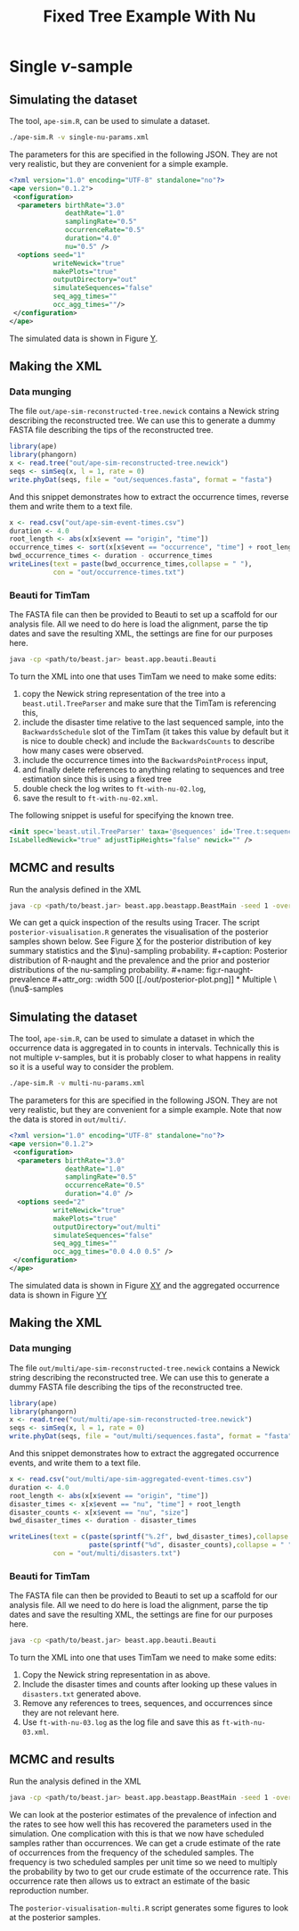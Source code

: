 #+title: Fixed Tree Example With Nu

* Single \(\nu\)-sample

** Simulating the dataset

The tool, =ape-sim.R=, can be used to simulate a dataset.

#+begin_src sh
  ./ape-sim.R -v single-nu-params.xml
#+end_src

The parameters for this are specified in the following JSON. They are not very
realistic, but they are convenient for a simple example.

#+begin_src xml :tangle single-nu-params.xml
<?xml version="1.0" encoding="UTF-8" standalone="no"?>
<ape version="0.1.2">
 <configuration>
  <parameters birthRate="3.0"
              deathRate="1.0"
              samplingRate="0.5"
              occurrenceRate="0.5"
              duration="4.0"
              nu="0.5" />
  <options seed="1"
           writeNewick="true"
           makePlots="true"
           outputDirectory="out"
           simulateSequences="false"
           seq_agg_times=""
           occ_agg_times=""/>
 </configuration>
</ape>
#+end_src

The simulated data is shown in Figure [[fig:simulation][Y]].

#+caption: Full transmission tree and event counts
#+name: fig:simulation
#+attr_org: :width 700
[[./out/ape-simulation-figure.png]]

** Making the XML

*** Data munging

The file =out/ape-sim-reconstructed-tree.newick= contains a Newick string
describing the reconstructed tree. We can use this to generate a dummy FASTA
file describing the tips of the reconstructed tree.

#+begin_src R
  library(ape)
  library(phangorn)
  x <- read.tree("out/ape-sim-reconstructed-tree.newick")
  seqs <- simSeq(x, l = 1, rate = 0)
  write.phyDat(seqs, file = "out/sequences.fasta", format = "fasta")
#+end_src

And this snippet demonstrates how to extract the occurrence times, reverse them
and write them to a text file.

#+begin_src R
  x <- read.csv("out/ape-sim-event-times.csv")
  duration <- 4.0
  root_length <- abs(x[x$event == "origin", "time"])
  occurrence_times <- sort(x[x$event == "occurrence", "time"] + root_length)
  bwd_occurrence_times <- duration - occurrence_times
  writeLines(text = paste(bwd_occurrence_times,collapse = " "),
             con = "out/occurrence-times.txt")
#+end_src

*** Beauti for TimTam

The FASTA file can then be provided to Beauti to set up a scaffold for our
analysis file. All we need to do here is load the alignment, parse the tip dates
and save the resulting XML, the settings are fine for our purposes here.

#+begin_src sh
  java -cp <path/to/beast.jar> beast.app.beauti.Beauti
#+end_src

To turn the XML into one that uses TimTam we need to make some edits:

1. copy the Newick string representation of the tree into a
   =beast.util.TreeParser= and make sure that the TimTam is referencing this,
2. include the disaster time relative to the last sequenced sample, into the
   =BackwardsSchedule= slot of the TimTam (it takes this value by default but it
   is nice to double check) and include the =BackwardsCounts= to describe how many
   cases were observed.
3. include the occurrence times into the =BackwardsPointProcess= input,
4. and finally delete references to anything relating to sequences and tree
   estimation since this is using a fixed tree
5. double check the log writes to =ft-with-nu-02.log=,
6. save the result to =ft-with-nu-02.xml=.

The following snippet is useful for specifying the known tree.

#+begin_src xml
  <init spec='beast.util.TreeParser' taxa='@sequences' id='Tree.t:sequences'
  IsLabelledNewick="true" adjustTipHeights="false" newick="" />
#+end_src

** MCMC and results

Run the analysis defined in the XML

#+begin_src sh
  java -cp <path/to/beast.jar> beast.app.beastapp.BeastMain -seed 1 -overwrite ft-with-nu-02.xml
#+end_src

We can get a quick inspection of the results using Tracer. The script
=posterior-visualisation.R= generates the visualisation of the posterior samples
shown below. See Figure [[fig:r-naught-prevalence][X]] for the posterior distribution of key summary
statistics and the \(\nu)-sampling probability.

#+caption: Posterior distribution of R-naught and the prevalence and the prior and posterior distributions of the nu-sampling probability.
#+name: fig:r-naught-prevalence
#+attr_org: :width 500
[[./out/posterior-plot.png]]

* Multiple \(\nu\)-samples

** Simulating the dataset

The tool, =ape-sim.R=, can be used to simulate a dataset in which the occurrence
data is aggregated in to counts in intervals. Technically this is not multiple
\(\nu\)-samples, but it is probably closer to what happens in reality so it is a
useful way to consider the problem.

#+begin_src sh
  ./ape-sim.R -v multi-nu-params.xml
#+end_src

The parameters for this are specified in the following JSON. They are not very
realistic, but they are convenient for a simple example. Note that now the data
is stored in =out/multi/=.

#+begin_src xml :tangle multi-nu-params.xml
<?xml version="1.0" encoding="UTF-8" standalone="no"?>
<ape version="0.1.2">
 <configuration>
  <parameters birthRate="3.0"
              deathRate="1.0"
              samplingRate="0.5"
              occurrenceRate="0.5"
              duration="4.0" />
  <options seed="2"
           writeNewick="true"
           makePlots="true"
           outputDirectory="out/multi"
           simulateSequences="false"
           seq_agg_times=""
           occ_agg_times="0.0 4.0 0.5" />
 </configuration>
</ape>
#+end_src

The simulated data is shown in Figure [[fig:multi-nu-simulation][XY]] and the aggregated occurrence data is shown in Figure [[fig:multi-nu-simulation-agg][YY]]

#+caption: Simulation of transmission tree with histogram of leaf types.
#+name: fig:multi-nu-simulation
#+attr_org: :width 500
[[./out/multi/ape-simulation-figure.png]]

#+caption: Aggregated occurrence counts from the simulation shown in Figure [[fig:multi-nu-simulation][XY]].
#+name: fig:multi-nu-simulation-agg
#+attr_org: :width 500
[[./out/multi/ape-simulation-figure-aggregated.png]]

** Making the XML

*** Data munging

The file =out/multi/ape-sim-reconstructed-tree.newick= contains a Newick string
describing the reconstructed tree. We can use this to generate a dummy FASTA
file describing the tips of the reconstructed tree.

#+begin_src R
  library(ape)
  library(phangorn)
  x <- read.tree("out/multi/ape-sim-reconstructed-tree.newick")
  seqs <- simSeq(x, l = 1, rate = 0)
  write.phyDat(seqs, file = "out/multi/sequences.fasta", format = "fasta")
#+end_src

And this snippet demonstrates how to extract the aggregated occurrence events,
and write them to a text file.

#+begin_src R
    x <- read.csv("out/multi/ape-sim-aggregated-event-times.csv")
    duration <- 4.0
    root_length <- abs(x[x$event == "origin", "time"])
    disaster_times <- x[x$event == "nu", "time"] + root_length
    disaster_counts <- x[x$event == "nu", "size"]
    bwd_disaster_times <- duration - disaster_times

    writeLines(text = c(paste(sprintf("%.2f", bwd_disaster_times),collapse = " "),
                        paste(sprintf("%d", disaster_counts),collapse = " ")),
               con = "out/multi/disasters.txt")
#+end_src

*** Beauti for TimTam

The FASTA file can then be provided to Beauti to set up a scaffold for our
analysis file. All we need to do here is load the alignment, parse the tip dates
and save the resulting XML, the settings are fine for our purposes here.

#+begin_src sh
  java -cp <path/to/beast.jar> beast.app.beauti.Beauti
#+end_src

To turn the XML into one that uses TimTam we need to make some edits:

1. Copy the Newick string representation in as above.
2. Include the disaster times and counts after looking up these values in
   =disasters.txt= generated above.
3. Remove any references to trees, sequences, and occurrences since they are not
   relevant here.
4. Use =ft-with-nu-03.log= as the log file and save this as =ft-with-nu-03.xml=.

** MCMC and results

Run the analysis defined in the XML

#+begin_src sh
  java -cp <path/to/beast.jar> beast.app.beastapp.BeastMain -seed 1 -overwrite ft-with-nu-03.xml
#+end_src

We can look at the posterior estimates of the prevalence of infection and the
rates to see how well this has recovered the parameters used in the simulation.
One complication with this is that we now have scheduled samples rather than
occurrences. We can get a crude estimate of the rate of occurrences from the
frequency of the scheduled samples. The frequency is two scheduled samples per
unit time so we need to multiply the probability by two to get our crude
estimate of the occurrence rate. This occurrence rate then allows us to extract
an estimate of the basic reproduction number.

The =posterior-visualisation-multi.R= script generates some figures to look at the
posterior samples.

#+caption: Posterior distribution of R-naught and the prevalence and the posterior distribution of the occurrence rate.
#+name: fig:r-naught-prevalence-multi
#+attr_org: :width 500
[[./out/posterior-plot-multi.png]]
